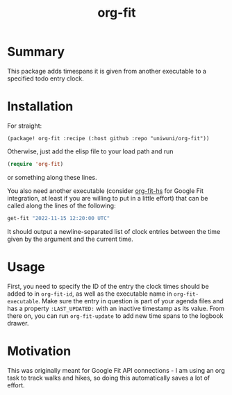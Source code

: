 #+title: org-fit
* Summary
This package adds timespans it is given from another executable to a specified todo entry clock.
* Installation
For straight:
#+BEGIN_SRC elisp
(package! org-fit :recipe (:host github :repo "uniwuni/org-fit"))
#+END_SRC
Otherwise, just add the elisp file to your load path and run
#+begin_src emacs-lisp
(require 'org-fit)
#+end_src
or something along these lines.

You also need another executable (consider [[https://github.com/uniwuni/org-fit-hs][org-fit-hs]] for Google Fit integration, at least if you are willing to put in a little effort) that can be called along the lines of the following:
#+BEGIN_SRC bash :results verbatim
get-fit "2022-11-15 12:20:00 UTC"
#+END_SRC

#+RESULTS:
: CLOCK: [2022-11-15 12:56:14]--[2022-11-15 13:22:04]
: CLOCK: [2022-11-15 13:23:49]--[2022-11-15 13:39:13]
: CLOCK: [2022-11-15 18:07:16]--[2022-11-15 18:14:57]

It should output a newline-separated list of clock entries between the time given by the argument and the
current time.

* Usage
First, you need to specify the ID of the entry the clock times should be added to in src_elisp{org-fit-id},
as well as the executable name in src_elisp{org-fit-executable}.
Make sure the entry in question is part of your agenda files and has a property src_org{:LAST_UPDATED:} with an inactive timestamp as its value.
From there on, you can run src_elisp{org-fit-update} to add new time spans to the logbook drawer.

* Motivation
This was originally meant for Google Fit API connections - I am using an org task to track walks and hikes,
so doing this automatically saves a lot of effort.
